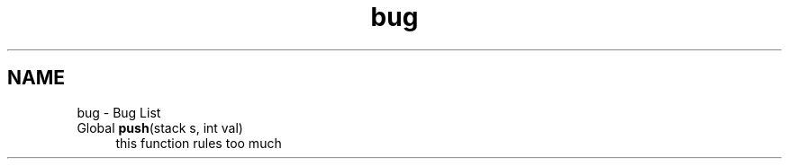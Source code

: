 .TH "bug" 3 "16 Sep 2003" "Sample" \" -*- nroff -*-
.ad l
.nh
.SH NAME
bug \- Bug List
.IP "Global \fBpush\fP(stack s, int val) " 1c
this function rules too much 
